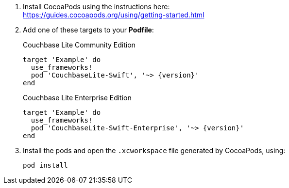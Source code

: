 // CocoaPods tab for inclusion in swift-gs-install
. Install CocoaPods using the instructions here: +
 https://guides.cocoapods.org/using/getting-started.html
. Add one of these targets to your *Podfile*:
+
.Couchbase Lite Community Edition
[source,ruby,subs=attributes+]
----
target 'Example' do
  use_frameworks!
  pod 'CouchbaseLite-Swift', '~> {version}'
end
----
+
.Couchbase Lite Enterprise Edition
[source,ruby,subs=attributes+]
----
target 'Example' do
  use_frameworks!
  pod 'CouchbaseLite-Swift-Enterprise', '~> {version}'
end
----
. Install the pods and open the `.xcworkspace` file generated by CocoaPods, using:
+
[source,bash]
----
pod install
----
